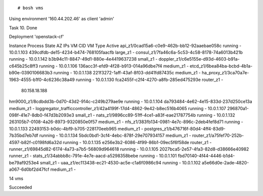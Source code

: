 

::

# bosh vms
Using environment '160.44.202.46' as client 'admin'

Task 10. Done

Deployment 'openstack-cf'

Instance                                                               Process State  AZ  IPs            VM CID                                VM Type    Active
api_z1/0cad15a6-c0e9-462b-bb12-92aaebae058c                            running        -   10.0.1.103     439cdfdb-de15-4234-b474-768105faacfb  large_z1   -
consul_z1/7fa46c6a-5c53-4c58-8178-74a6013b421b                         running        -   10.0.1.142     b3b94c11-8847-49d1-880e-4e4419637238  small_z1   -
doppler_z1/c6e5155e-d93d-4603-b91a-c645b25c8ff3                        running        -   10.0.1.106     136acc3f-efd9-4f28-b913-014a96dbe7f4  medium_z1  -
etcd_z1/6bea84ba-bcbd-4b1a-b90e-0390106683b3                           running        -   10.0.1.138     221f3272-1aff-43af-8f03-dd41fd87435c  medium_z1  -
ha_proxy_z1/3ca70a7e-1963-4555-b1f0-4c6236c38a49                       running        -   10.0.1.130     fca2455f-c2f4-4270-a8fb-285ed475293e  router_z1  -
                                                                                          80.158.18.188
hm9000_z1/8cdbdd3b-0d70-43d2-914c-c249b279ae9e                         running        -   10.0.1.104     da793484-4e62-4e15-833d-237d250ce13a  medium_z1  -
loggregator_trafficcontroller_z1/42a4199f-17d4-4862-9e42-b8ec516b4065  running        -   10.0.1.107     296870a1-098f-41e7-8db0-f47d3b2093e3  small_z1   -
nats_z1/9896cc89-51ff-4ce1-a83f-eae21787754b                           running        -   10.0.1.132     263105b7-0108-4a26-8973-9320850e0f57  medium_z1  -
nfs_z1/383fb134-0981-4e7c-896c-2deb4fef8d71                            running        -   10.0.1.133     22493153-b0dc-4bf9-b705-228170eeb965  medium_z1  -
postgres_z1/b476716f-80d4-4ff4-83d9-7b35bd7eb7df                       running        -   10.0.1.134     5bdc0bd1-3cf4-4ebc-878f-29e707934157  medium_z1  -
router_z1/a75fef70-252b-4597-b82f-c0198fd6a32d                         running        -   10.0.1.135     e256e3b2-6086-4f99-86b1-09ec5f6f58de  router_z1  -
runner_z1/69845d82-6174-4a73-a7b5-56809d964618                         running        -   10.0.1.105     2027bca5-2e57-4fa3-82d8-d38666e40982  runner_z1  -
stats_z1/34abbb8c-791e-4e7e-aacd-a5298358bebe                          running        -   10.0.1.101     fbd70140-4f44-4446-b1d4-be79af9253e4  small_z1   -
uaa_z1/ec113438-ec21-4530-ac5e-c1a6f0986c94                            running        -   10.0.1.102     a5e66d0e-2ade-4820-a067-6d0bf2d47fcf  medium_z1  -

14 vms

Succeeded
